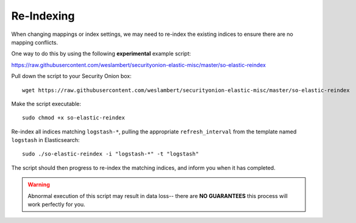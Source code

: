 Re-Indexing
===========

When changing mappings or index settings, we may need to re-index the existing indices to ensure there are no mapping conflicts.

One way to do this by using the following **experimental** example script:

https://raw.githubusercontent.com/weslambert/securityonion-elastic-misc/master/so-elastic-reindex

Pull down the script to your Security Onion box:

::

   wget https://raw.githubusercontent.com/weslambert/securityonion-elastic-misc/master/so-elastic-reindex

Make the script executable:

::

   sudo chmod +x so-elastic-reindex

Re-index all indices matching ``logstash-*``, pulling the appropriate ``refresh_interval`` from the template named ``logstash`` in Elasticsearch:

::

   sudo ./so-elastic-reindex -i "logstash-*" -t "logstash"

The script should then progress to re-index the matching indices, and inform you when it has completed.

.. warning::

   Abnormal execution of this script may result in data loss-- there are **NO GUARANTEES** this process will work perfectly for you.
